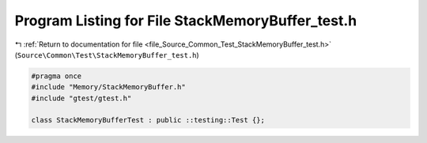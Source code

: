 
.. _program_listing_file_Source_Common_Test_StackMemoryBuffer_test.h:

Program Listing for File StackMemoryBuffer_test.h
=================================================

|exhale_lsh| :ref:`Return to documentation for file <file_Source_Common_Test_StackMemoryBuffer_test.h>` (``Source\Common\Test\StackMemoryBuffer_test.h``)

.. |exhale_lsh| unicode:: U+021B0 .. UPWARDS ARROW WITH TIP LEFTWARDS

.. code-block:: cpp

   #pragma once
   #include "Memory/StackMemoryBuffer.h"
   #include "gtest/gtest.h"
   
   class StackMemoryBufferTest : public ::testing::Test {};
